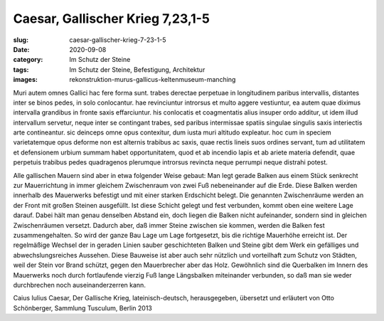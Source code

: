 Caesar, Gallischer Krieg 7,23,1-5
=================================

:slug: caesar-gallischer-krieg-7-23-1-5
:date: 2020-09-08
:category: Im Schutz der Steine
:tags: Im Schutz der Steine, Befestigung, Architektur
:images: rekonstruktion-murus-gallicus-keltenmuseum-manching

.. class:: original

    Muri autem omnes Gallici hac fere forma sunt. trabes derectae perpetuae in longitudinem paribus intervallis, distantes inter se binos pedes, in solo conlocantur. hae revinciuntur introrsus et multo aggere vestiuntur, ea autem quae diximus intervalla grandibus in fronte saxis effarciuntur. his conlocatis et coagmentatis alius insuper ordo additur, ut idem illud intervallum servetur, neque inter se contingant trabes, sed paribus intermissae spatiis singulae singulis saxis interiectis arte contineantur. sic deinceps omne opus contexitur, dum iusta muri altitudo expleatur. hoc cum in speciem varietatemque opus deforme non est alternis trabibus ac saxis, quae rectis lineis suos ordines servant, tum ad utilitatem et defensionem urbium summam habet opportunitatem, quod et ab incendio lapis et ab ariete materia defendit, quae perpetuis trabibus pedes quadragenos plerumque introrsus revincta neque perrumpi neque distrahi potest.

.. class:: translation

    Alle gallischen Mauern sind aber in etwa folgender Weise gebaut: Man legt gerade Balken aus einem Stück senkrecht zur Mauerrichtung in immer gleichem Zwischenraum von zwei Fuß nebeneinander auf die Erde. Diese Balken werden innerhalb des Mauerwerks befestigt und mit einer starken Erdschicht belegt. Die genannten Zwischenräume werden an der Front mit großen Steinen ausgefüllt. Ist diese Schicht gelegt und fest verbunden, kommt oben eine weitere Lage darauf. Dabei hält man genau denselben Abstand ein, doch liegen die Balken nicht aufeinander, sondern sind in gleichen Zwischenräumen versetzt. Dadurch aber, daß immer Steine zwischen sie kommen, werden die Balken fest zusammengehalten. So wird der ganze Bau Lage um Lage fortgesetzt, bis die richtige Mauerhöhe erreicht ist. Der regelmäßige Wechsel der in geraden Linien sauber geschichteten Balken und Steine gibt dem Werk ein gefälliges und abwechslungsreiches Aussehen. Diese Bauweise ist aber auch sehr nützlich und vorteilhaft zum Schutz von Städten, weil der Stein vor Brand schützt, gegen den Mauerbrecher aber das Holz. Gewöhnlich sind die Querbalken im Innern des Mauerwerks noch durch fortlaufende vierzig Fuß lange Längsbalken miteinander verbunden, so daß man sie weder durchbrechen noch auseinanderzerren kann.

.. class:: translation-source

    Caius Iulius Caesar, Der Gallische Krieg, lateinisch-deutsch, herausgegeben, übersetzt und erläutert von Otto Schönberger, Sammlung Tusculum, Berlin 2013

